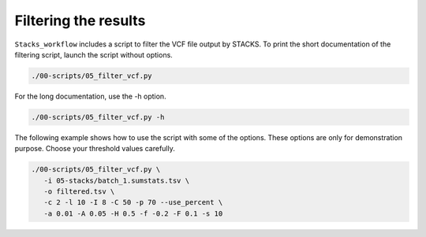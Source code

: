 Filtering the results
*********************

``Stacks_workflow`` includes a script to filter the VCF file output by STACKS.
To print the short documentation of the filtering script, launch the script
without options.

.. code-block:: bash

 ./00-scripts/05_filter_vcf.py

For the long documentation, use the -h option.

.. code-block:: bash

 ./00-scripts/05_filter_vcf.py -h

The following example shows how to use the script with some of the options.
These options are only for demonstration purpose. Choose your threshold values
carefully.

.. code-block:: bash

 ./00-scripts/05_filter_vcf.py \  
    -i 05-stacks/batch_1.sumstats.tsv \  
    -o filtered.tsv \  
    -c 2 -l 10 -I 8 -C 50 -p 70 --use_percent \
    -a 0.01 -A 0.05 -H 0.5 -f -0.2 -F 0.1 -s 10

